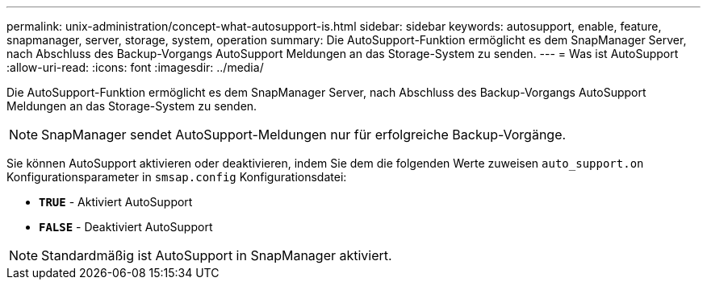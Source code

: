 ---
permalink: unix-administration/concept-what-autosupport-is.html 
sidebar: sidebar 
keywords: autosupport, enable, feature, snapmanager, server, storage, system, operation 
summary: Die AutoSupport-Funktion ermöglicht es dem SnapManager Server, nach Abschluss des Backup-Vorgangs AutoSupport Meldungen an das Storage-System zu senden. 
---
= Was ist AutoSupport
:allow-uri-read: 
:icons: font
:imagesdir: ../media/


[role="lead"]
Die AutoSupport-Funktion ermöglicht es dem SnapManager Server, nach Abschluss des Backup-Vorgangs AutoSupport Meldungen an das Storage-System zu senden.


NOTE: SnapManager sendet AutoSupport-Meldungen nur für erfolgreiche Backup-Vorgänge.

Sie können AutoSupport aktivieren oder deaktivieren, indem Sie dem die folgenden Werte zuweisen `auto_support.on` Konfigurationsparameter in `smsap.config` Konfigurationsdatei:

* `*TRUE*` - Aktiviert AutoSupport
* `*FALSE*` - Deaktiviert AutoSupport



NOTE: Standardmäßig ist AutoSupport in SnapManager aktiviert.
